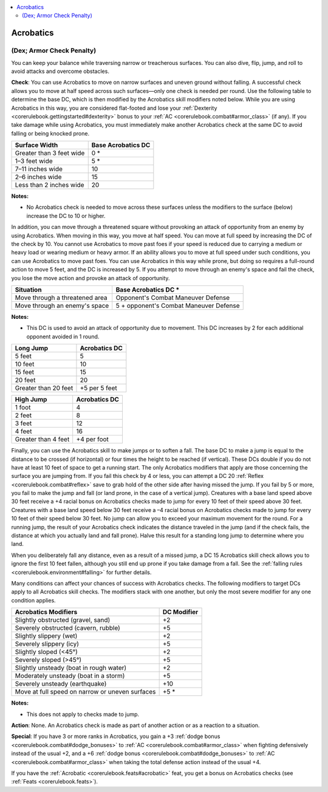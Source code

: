 
.. _`corerulebook.skills.acrobatics`:

.. contents:: \ 

.. _`corerulebook.skills.acrobatics#acrobatics`:

Acrobatics
###########

.. _`corerulebook.skills.acrobatics#(dex;_armor_check_penalty)`:

(Dex; Armor Check Penalty)
***************************

You can keep your balance while traversing narrow or treacherous surfaces. You can also dive, flip, jump, and roll to avoid attacks and overcome obstacles.

.. _`corerulebook.skills.acrobatics#balancing`:

\ **Check**\ : You can use Acrobatics to move on narrow surfaces and uneven ground without falling. A successful check allows you to move at half speed across such surfaces—only one check is needed per round. Use the following table to determine the base DC, which is then modified by the Acrobatics skill modifiers noted below. While you are using Acrobatics in this way, you are considered flat-footed and lose your :ref:`Dexterity <corerulebook.gettingstarted#dexterity>`\  bonus to your :ref:`AC <corerulebook.combat#armor_class>`\  (if any). If you take damage while using Acrobatics, you must immediately make another Acrobatics check at the same DC to avoid falling or being knocked prone.

.. list-table::
   :header-rows: 1
   :class: contrast-reading-table
   :widths: auto

   * - Surface Width
     - Base Acrobatics DC
   * - Greater than 3 feet wide
     - 0 \*
   * - 1–3 feet wide
     - 5 \*
   * - 7–11 inches wide
     - 10
   * - 2–6 inches wide
     - 15
   * - Less than 2 inches wide
     - 20

**Notes:**

* No Acrobatics check is needed to move across these surfaces unless the modifiers to the surface (below) increase the DC to 10 or higher.

In addition, you can move through a threatened square without provoking an attack of opportunity from an enemy by using Acrobatics. When moving in this way, you move at half speed. You can move at full speed by increasing the DC of the check by 10. You cannot use Acrobatics to move past foes if your speed is reduced due to carrying a medium or heavy load or wearing medium or heavy armor. If an ability allows you to move at full speed under such conditions, you can use Acrobatics to move past foes. You can use Acrobatics in this way while prone, but doing so requires a full-round action to move 5 feet, and the DC is increased by 5. If you attempt to move through an enemy's space and fail the check, you lose the move action and provoke an attack of opportunity.

.. list-table::
   :header-rows: 1
   :class: contrast-reading-table
   :widths: auto

   * - Situation
     - Base Acrobatics DC \*
   * - Move through a threatened area
     - Opponent's Combat Maneuver Defense
   * - Move through an enemy's space
     - 5 + opponent's Combat Maneuver Defense

**Notes:**

* This DC is used to avoid an attack of opportunity due to movement. This DC increases by 2 for each additional opponent avoided in 1 round.

.. list-table::
   :header-rows: 1
   :class: contrast-reading-table
   :widths: auto

   * - Long Jump
     - Acrobatics DC
   * - 5 feet
     - 5
   * - 10 feet
     - 10
   * - 15 feet
     - 15
   * - 20 feet
     - 20
   * - Greater than 20 feet
     - +5 per 5 feet

.. list-table::
   :header-rows: 1
   :class: contrast-reading-table
   :widths: auto

   * - High Jump
     - Acrobatics DC
   * - 1 foot
     - 4
   * - 2 feet
     - 8
   * - 3 feet
     - 12
   * - 4 feet
     - 16
   * - Greater than 4 feet
     - +4 per foot

.. _`corerulebook.skills.acrobatics#jumping`:

Finally, you can use the Acrobatics skill to make jumps or to soften a fall. The base DC to make a jump is equal to the distance to be crossed (if horizontal) or four times the height to be reached (if vertical). These DCs double if you do not have at least 10 feet of space to get a running start. The only Acrobatics modifiers that apply are those concerning the surface you are jumping from. If you fail this check by 4 or less, you can attempt a DC 20 :ref:`Reflex <corerulebook.combat#reflex>`\  save to grab hold of the other side after having missed the jump. If you fail by 5 or more, you fail to make the jump and fall (or land prone, in the case of a vertical jump). Creatures with a base land speed above 30 feet receive a +4 racial bonus on Acrobatics checks made to jump for every 10 feet of their speed above 30 feet. Creatures with a base land speed below 30 feet receive a –4 racial bonus on Acrobatics checks made to jump for every 10 feet of their speed below 30 feet. No jump can allow you to exceed your maximum movement for the round. For a running jump, the result of your Acrobatics check indicates the distance traveled in the jump (and if the check fails, the distance at which you actually land and fall prone). Halve this result for a standing long jump to determine where you land.

When you deliberately fall any distance, even as a result of a missed jump, a DC 15 Acrobatics skill check allows you to ignore the first 10 feet fallen, although you still end up prone if you take damage from a fall. See the :ref:`falling rules <corerulebook.environment#falling>`\  for further details.

Many conditions can affect your chances of success with Acrobatics checks. The following modifiers to target DCs apply to all Acrobatics skill checks. The modifiers stack with one another, but only the most severe modifier for any one condition applies.

.. list-table::
   :header-rows: 1
   :class: contrast-reading-table
   :widths: auto

   * - Acrobatics Modifiers
     - DC Modifier
   * - Slightly obstructed (gravel, sand)
     - +2
   * - Severely obstructed (cavern, rubble)
     - +5
   * - Slightly slippery (wet)
     - +2
   * - Severely slippery (icy)
     - +5
   * - Slightly sloped (<45°)
     - +2
   * - Severely sloped (>45°)
     - +5
   * - Slightly unsteady (boat in rough water)
     - +2
   * - Moderately unsteady (boat in a storm)
     - +5
   * - Severely unsteady (earthquake)
     - +10
   * - Move at full speed on narrow or uneven surfaces
     - +5 \*

**Notes:**

* This does not apply to checks made to jump.

\ **Action**\ : None. An Acrobatics check is made as part of another action or as a reaction to a situation.

\ **Special**\ : If you have 3 or more ranks in Acrobatics, you gain a +3 :ref:`dodge bonus <corerulebook.combat#dodge_bonuses>`\  to :ref:`AC <corerulebook.combat#armor_class>`\  when fighting defensively instead of the usual +2, and a +6 :ref:`dodge bonus <corerulebook.combat#dodge_bonuses>`\  to :ref:`AC <corerulebook.combat#armor_class>`\  when taking the total defense action instead of the usual +4.

If you have the :ref:`Acrobatic <corerulebook.feats#acrobatic>`\  feat, you get a bonus on Acrobatics checks (see :ref:`Feats <corerulebook.feats>`\ ).

